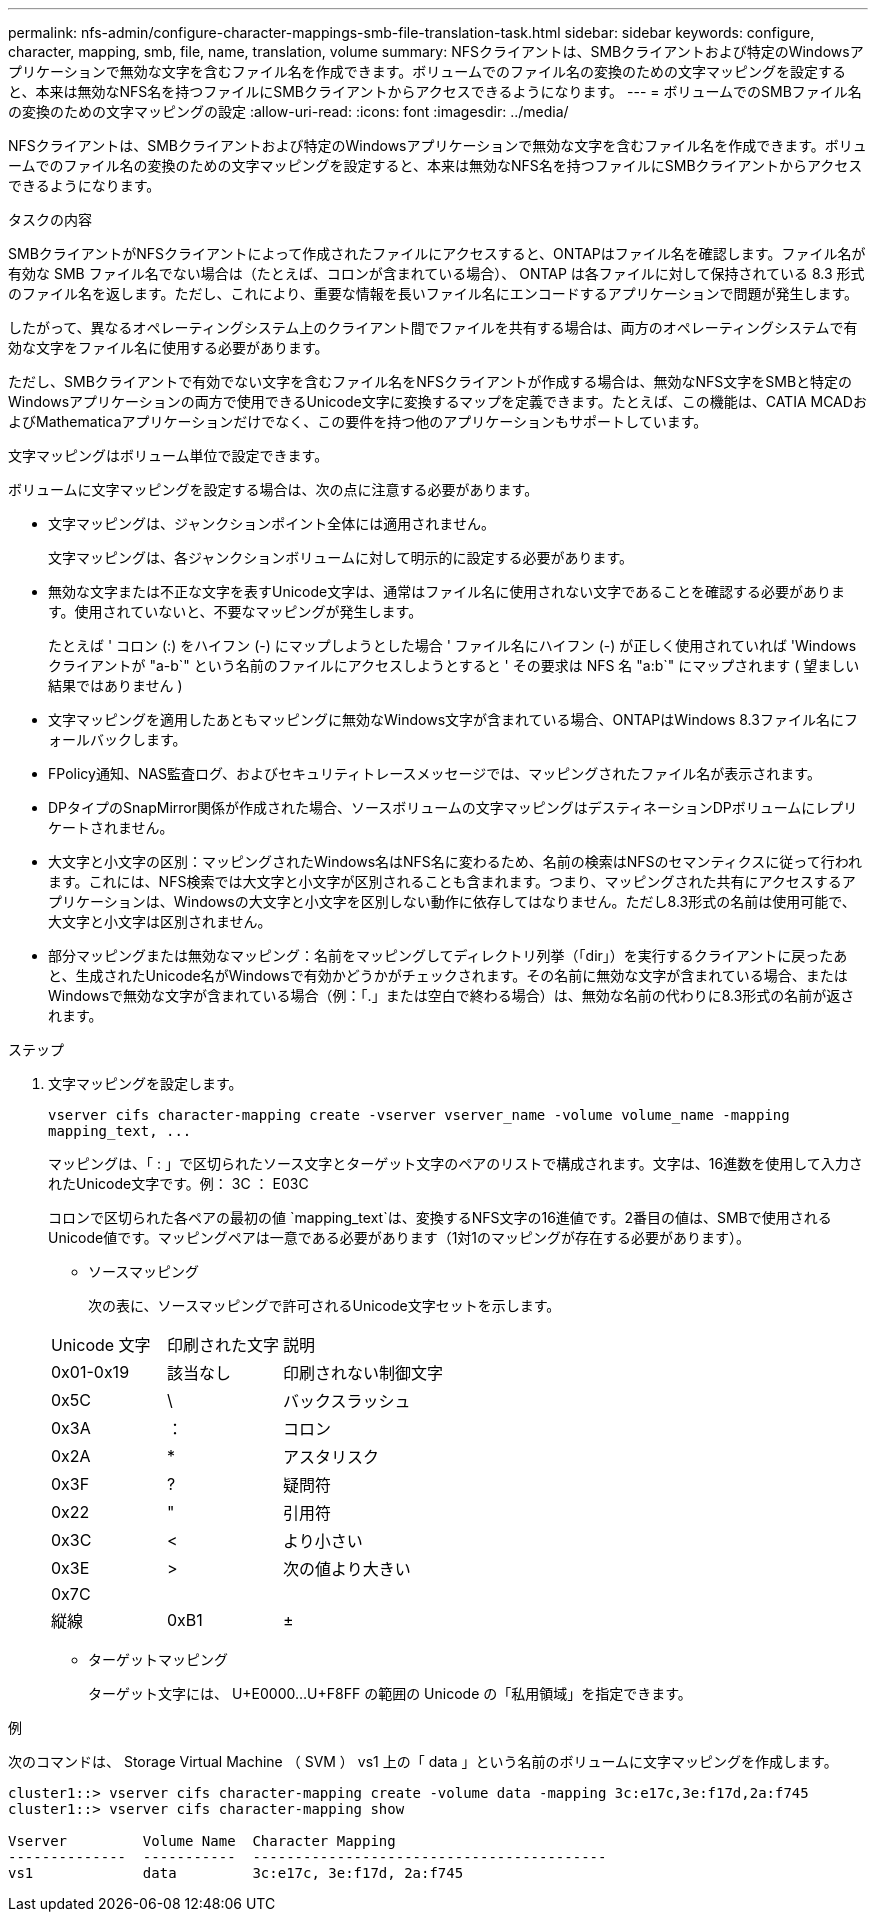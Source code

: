 ---
permalink: nfs-admin/configure-character-mappings-smb-file-translation-task.html 
sidebar: sidebar 
keywords: configure, character, mapping, smb, file, name, translation, volume 
summary: NFSクライアントは、SMBクライアントおよび特定のWindowsアプリケーションで無効な文字を含むファイル名を作成できます。ボリュームでのファイル名の変換のための文字マッピングを設定すると、本来は無効なNFS名を持つファイルにSMBクライアントからアクセスできるようになります。 
---
= ボリュームでのSMBファイル名の変換のための文字マッピングの設定
:allow-uri-read: 
:icons: font
:imagesdir: ../media/


[role="lead"]
NFSクライアントは、SMBクライアントおよび特定のWindowsアプリケーションで無効な文字を含むファイル名を作成できます。ボリュームでのファイル名の変換のための文字マッピングを設定すると、本来は無効なNFS名を持つファイルにSMBクライアントからアクセスできるようになります。

.タスクの内容
SMBクライアントがNFSクライアントによって作成されたファイルにアクセスすると、ONTAPはファイル名を確認します。ファイル名が有効な SMB ファイル名でない場合は（たとえば、コロンが含まれている場合）、 ONTAP は各ファイルに対して保持されている 8.3 形式のファイル名を返します。ただし、これにより、重要な情報を長いファイル名にエンコードするアプリケーションで問題が発生します。

したがって、異なるオペレーティングシステム上のクライアント間でファイルを共有する場合は、両方のオペレーティングシステムで有効な文字をファイル名に使用する必要があります。

ただし、SMBクライアントで有効でない文字を含むファイル名をNFSクライアントが作成する場合は、無効なNFS文字をSMBと特定のWindowsアプリケーションの両方で使用できるUnicode文字に変換するマップを定義できます。たとえば、この機能は、CATIA MCADおよびMathematicaアプリケーションだけでなく、この要件を持つ他のアプリケーションもサポートしています。

文字マッピングはボリューム単位で設定できます。

ボリュームに文字マッピングを設定する場合は、次の点に注意する必要があります。

* 文字マッピングは、ジャンクションポイント全体には適用されません。
+
文字マッピングは、各ジャンクションボリュームに対して明示的に設定する必要があります。

* 無効な文字または不正な文字を表すUnicode文字は、通常はファイル名に使用されない文字であることを確認する必要があります。使用されていないと、不要なマッピングが発生します。
+
たとえば ' コロン (:) をハイフン (-) にマップしようとした場合 ' ファイル名にハイフン (-) が正しく使用されていれば 'Windows クライアントが "a-b`" という名前のファイルにアクセスしようとすると ' その要求は NFS 名 "a:b`" にマップされます ( 望ましい結果ではありません )

* 文字マッピングを適用したあともマッピングに無効なWindows文字が含まれている場合、ONTAPはWindows 8.3ファイル名にフォールバックします。
* FPolicy通知、NAS監査ログ、およびセキュリティトレースメッセージでは、マッピングされたファイル名が表示されます。
* DPタイプのSnapMirror関係が作成された場合、ソースボリュームの文字マッピングはデスティネーションDPボリュームにレプリケートされません。
* 大文字と小文字の区別：マッピングされたWindows名はNFS名に変わるため、名前の検索はNFSのセマンティクスに従って行われます。これには、NFS検索では大文字と小文字が区別されることも含まれます。つまり、マッピングされた共有にアクセスするアプリケーションは、Windowsの大文字と小文字を区別しない動作に依存してはなりません。ただし8.3形式の名前は使用可能で、大文字と小文字は区別されません。
* 部分マッピングまたは無効なマッピング：名前をマッピングしてディレクトリ列挙（「dir」）を実行するクライアントに戻ったあと、生成されたUnicode名がWindowsで有効かどうかがチェックされます。その名前に無効な文字が含まれている場合、またはWindowsで無効な文字が含まれている場合（例：「.」または空白で終わる場合）は、無効な名前の代わりに8.3形式の名前が返されます。


.ステップ
. 文字マッピングを設定します。
+
`+vserver cifs character-mapping create -vserver vserver_name -volume volume_name -mapping mapping_text, ...+`

+
マッピングは、「 : 」で区切られたソース文字とターゲット文字のペアのリストで構成されます。文字は、16進数を使用して入力されたUnicode文字です。例： 3C ： E03C

+
コロンで区切られた各ペアの最初の値 `mapping_text`は、変換するNFS文字の16進値です。2番目の値は、SMBで使用されるUnicode値です。マッピングペアは一意である必要があります（1対1のマッピングが存在する必要があります）。

+
** ソースマッピング
+
次の表に、ソースマッピングで許可されるUnicode文字セットを示します。

+
[cols="20,20,60"]
|===


| Unicode 文字 | 印刷された文字 | 説明 


 a| 
0x01-0x19
 a| 
該当なし
 a| 
印刷されない制御文字



 a| 
0x5C
 a| 
\
 a| 
バックスラッシュ



 a| 
0x3A
 a| 
：
 a| 
コロン



 a| 
0x2A
 a| 
*
 a| 
アスタリスク



 a| 
0x3F
 a| 
?
 a| 
疑問符



 a| 
0x22
 a| 
"
 a| 
引用符



 a| 
0x3C
 a| 
<
 a| 
より小さい



 a| 
0x3E
 a| 
>
 a| 
次の値より大きい



 a| 
0x7C
 a| 
|
 a| 
縦線



 a| 
0xB1
 a| 
±
 a| 
プラスマイナス記号

|===
** ターゲットマッピング
+
ターゲット文字には、 U+E0000...U+F8FF の範囲の Unicode の「私用領域」を指定できます。





.例
次のコマンドは、 Storage Virtual Machine （ SVM ） vs1 上の「 data 」という名前のボリュームに文字マッピングを作成します。

[listing]
----
cluster1::> vserver cifs character-mapping create -volume data -mapping 3c:e17c,3e:f17d,2a:f745
cluster1::> vserver cifs character-mapping show

Vserver         Volume Name  Character Mapping
--------------  -----------  ------------------------------------------
vs1             data         3c:e17c, 3e:f17d, 2a:f745
----
